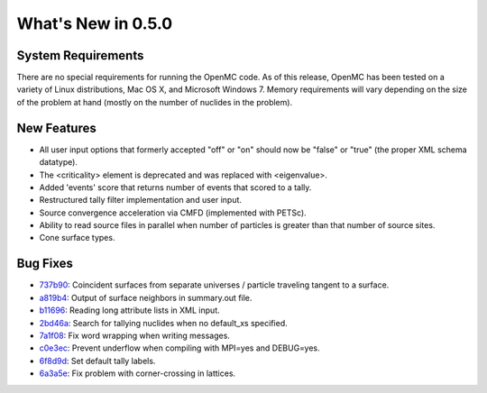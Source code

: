 ===================
What's New in 0.5.0
===================

-------------------
System Requirements
-------------------

There are no special requirements for running the OpenMC code. As of this
release, OpenMC has been tested on a variety of Linux distributions, Mac OS X,
and Microsoft Windows 7. Memory requirements will vary depending on the size of
the problem at hand (mostly on the number of nuclides in the problem).

------------
New Features
------------

- All user input options that formerly accepted "off" or "on" should now be
  "false" or "true" (the proper XML schema datatype).
- The <criticality> element is deprecated and was replaced with <eigenvalue>.
- Added 'events' score that returns number of events that scored to a tally.
- Restructured tally filter implementation and user input.
- Source convergence acceleration via CMFD (implemented with PETSc).
- Ability to read source files in parallel when number of particles is greater
  than that number of source sites.
- Cone surface types.

---------
Bug Fixes
---------

- 737b90_: Coincident surfaces from separate universes / particle traveling
  tangent to a surface.
- a819b4_: Output of surface neighbors in summary.out file.
- b11696_: Reading long attribute lists in XML input.
- 2bd46a_: Search for tallying nuclides when no default_xs specified.
- 7a1f08_: Fix word wrapping when writing messages.
- c0e3ec_: Prevent underflow when compiling with MPI=yes and DEBUG=yes.
- 6f8d9d_: Set default tally labels.
- 6a3a5e_: Fix problem with corner-crossing in lattices.

.. _737b90: https://github.com/mit-crpg/openmc/commit/737b90
.. _a819b4: https://github.com/mit-crpg/openmc/commit/a819b4
.. _b11696: https://github.com/mit-crpg/openmc/commit/b11696
.. _2bd46a: https://github.com/mit-crpg/openmc/commit/2bd46a
.. _7a1f08: https://github.com/mit-crpg/openmc/commit/7a1f08
.. _c0e3ec: https://github.com/mit-crpg/openmc/commit/c0e3ec
.. _6f8d9d: https://github.com/mit-crpg/openmc/commit/6f8d9d
.. _6a3a5e: https://github.com/mit-crpg/openmc/commit/6a3a5e
